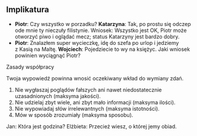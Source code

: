 ** Implikatura
- *Piotr*: Czy wszystko w porzadku? *Katarzyna*: Tak, po prostu się odczep ode mnie ty nieczuły filistynie. Wniosek: Wszystko jest OK, Piotr może otworzyć piwo i oglądać mecz; status Katarzyny jest bardzo dobry.
- *Piotr*: Znalazłem super wycieczkę, idę do szefa po urlop i jedziemy z Kasią na Maltę. *Wojciech*: Pojedziecie to wy na księżyc. Jaki wniosek powinien wyciągnąć Piotr?

**** Zasady współpracy
Twoja wypowiedź powinna wnosić oczekiwany wkład do wymiany zdań.

1. Nie wygłaszaj poglądów fałszych ani nawet niedostatecznie uzasadnionych (maksyma jakości).
2. Nie udzielaj zbyt wiele, ani zbyt mało informacji (maksyma ilości).
3. Nie wypowiadaj słów irrelewantnych (maksyma istotności).
4. Mów w sposób zrozumiały (maksyma sposobu).

Jan: Która jest godzina? Elżbieta: Przecież wiesz, o której jemy obiad.
